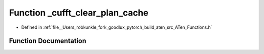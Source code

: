 .. _function_at___cufft_clear_plan_cache:

Function _cufft_clear_plan_cache
================================

- Defined in :ref:`file__Users_robkunkle_fork_goodlux_pytorch_build_aten_src_ATen_Functions.h`


Function Documentation
----------------------


.. doxygenfunction:: at::_cufft_clear_plan_cache
